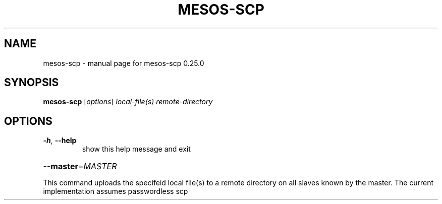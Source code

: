 .\" DO NOT MODIFY THIS FILE!  It was generated by help2man 1.44.1.
.TH MESOS-SCP "1" "November 2015" "mesos-scp 0.25.0" "User Commands"
.SH NAME
mesos-scp \- manual page for mesos-scp 0.25.0
.SH SYNOPSIS
.B mesos-scp
[\fIoptions\fR] \fIlocal-file(s) remote-directory\fR
.SH OPTIONS
.TP
\fB\-h\fR, \fB\-\-help\fR
show this help message and exit
.HP
\fB\-\-master\fR=\fIMASTER\fR
.PP
This command uploads the specifeid local file(s) to a remote directory on all
slaves known by the master. The current implementation assumes passwordless
scp
